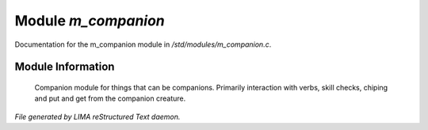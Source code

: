 *********************
Module *m_companion*
*********************

Documentation for the m_companion module in */std/modules/m_companion.c*.

Module Information
==================

 Companion module for things that can be companions.
 Primarily interaction with verbs, skill checks, chiping and put and get from the companion creature.


*File generated by LIMA reStructured Text daemon.*
